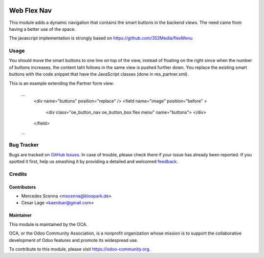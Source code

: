 .. image:: https://img.shields.io/badge/licence-AGPL--3-blue.svg
   :target: http://www.gnu.org/licenses/agpl-3.0-standalone.html
   :alt: License: AGPL-3

============
Web Flex Nav
============

This module adds a dynamic navigation that contains the smart buttons in the backend views. The need came from having
a better use of the space.

The javascript implementation is strongly based on https://github.com/352Media/flexMenu

Usage
=====

You should move the smart buttons to one line on top of the view, instead of floating on the right since when 
the number of buttons increases, the content taht follows in the same view is pushed further down.
You replace the existing smart buttons with the code snippet that have the JavaScript classes (done 
in res_partner.xml). 

This is an example extending the Partner form view:

    ...
        <div name="buttons" position="replace" />
        <field name="image" position="before" >
            <div class="oe_button_nav oe_button_box flex menu" name="buttons"> </div>
        </field>
    ...


Bug Tracker
===========

Bugs are tracked on `GitHub Issues
<https://github.com/OCA/web/issues>`_. In case of trouble, please
check there if your issue has already been reported. If you spotted it first,
help us smashing it by providing a detailed and welcomed `feedback
<https://github.com/OCA/
web/issues/new?body=module:%20
web_flexnav%0Aversion:%20
9.0%0A%0A**Steps%20to%20reproduce**%0A-%20...%0A%0A**Current%20behavior**%0A%0A**Expected%20behavior**>`_.

Credits
=======

Contributors
------------

* Mercedes Scenna <mscenna@bloopark.de>
* Cesar Lage <kaerdsar@gmail.com>

Maintainer
----------

.. image:: https://odoo-community.org/logo.png
   :alt: Odoo Community Association
   :target: https://odoo-community.org

This module is maintained by the OCA.

OCA, or the Odoo Community Association, is a nonprofit organization whose
mission is to support the collaborative development of Odoo features and
promote its widespread use.

To contribute to this module, please visit https://odoo-community.org.

